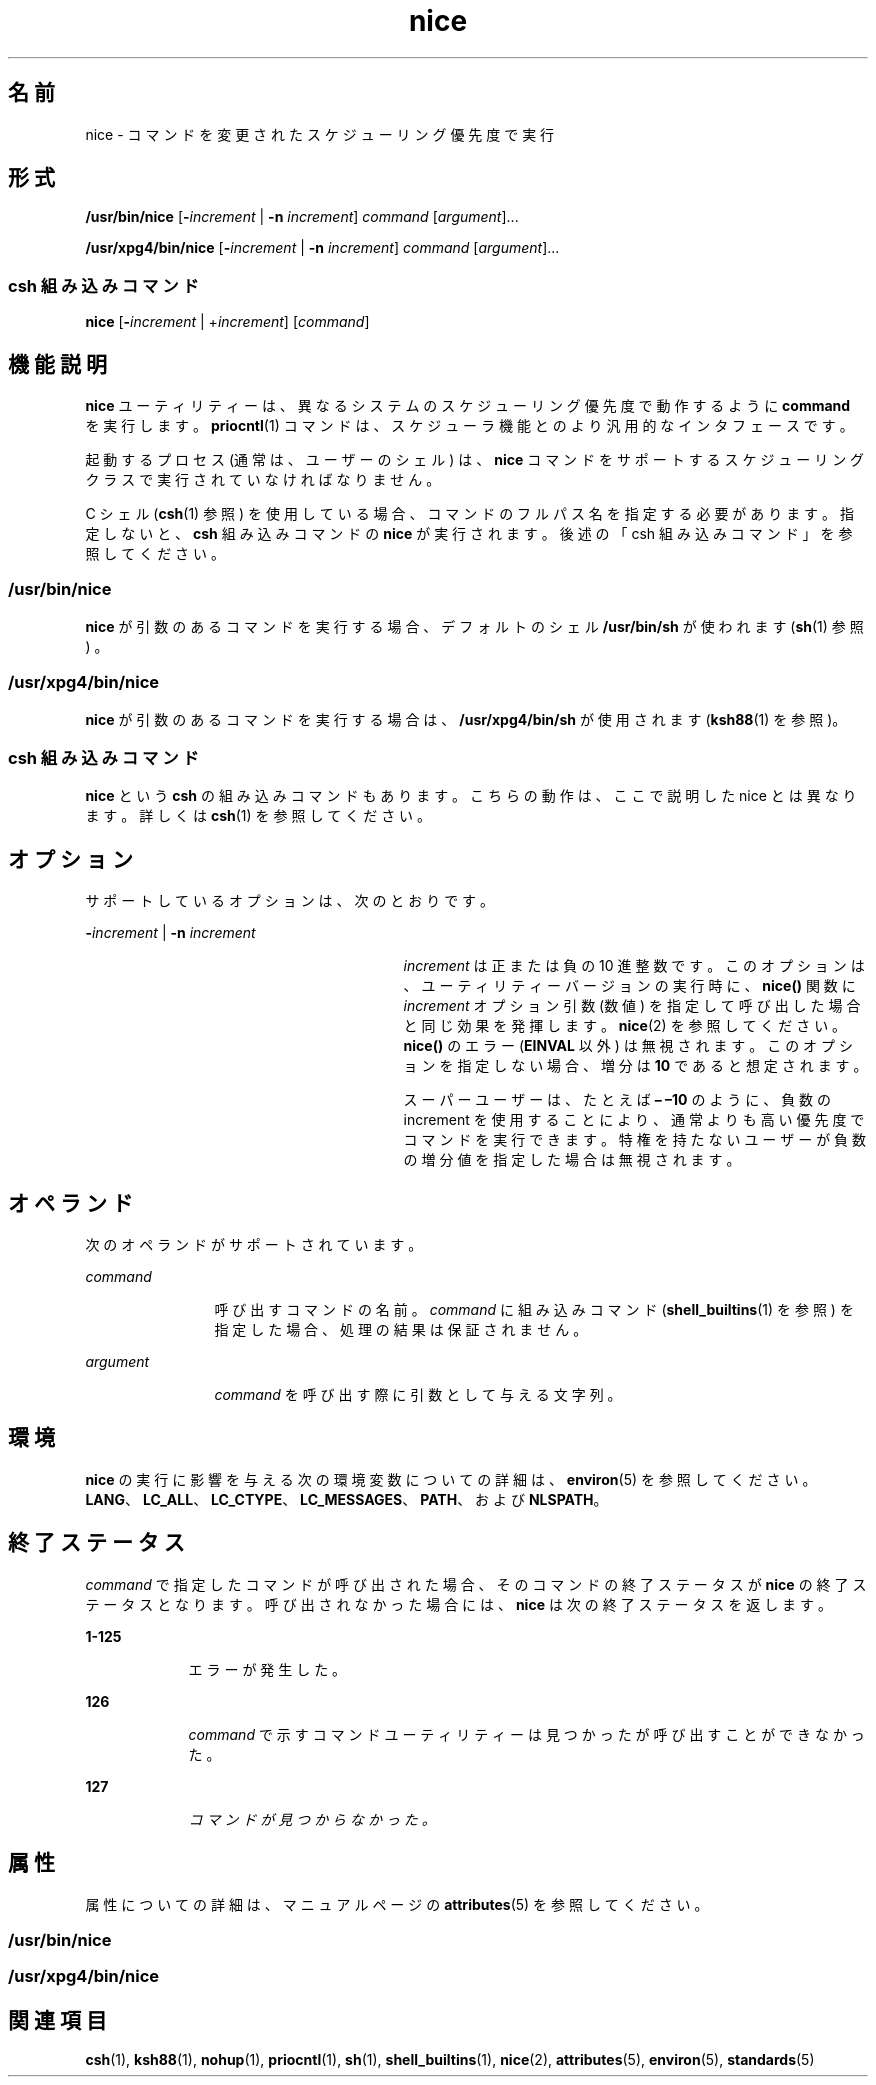 '\" te
.\" Copyright (c) 2004, 2011, Oracle and/or its affiliates. All rights reserved.
.\" Copyright 1989 AT&T
.\" Portions Copyright (c) 1992, X/Open Company Limited All Rights Reserved
.\"  Sun Microsystems, Inc. gratefully acknowledges The Open Group for permission to reproduce portions of its copyrighted documentation. Original documentation from The Open Group can be obtained online at http://www.opengroup.org/bookstore/.
.\" The Institute of Electrical and Electronics Engineers and The Open Group, have given us permission to reprint portions of their documentation. In the following statement, the phrase "this text" refers to portions of the system documentation. Portions of this text are reprinted and reproduced in electronic form in the Sun OS Reference Manual, from IEEE Std 1003.1, 2004 Edition, Standard for Information Technology -- Portable Operating System Interface (POSIX), The Open Group Base Specifications Issue 6, Copyright (C) 2001-2004 by the Institute of Electrical and Electronics Engineers, Inc and The Open Group. In the event of any discrepancy between these versions and the original IEEE and The Open Group Standard, the original IEEE and The Open Group Standard is the referee document. The original Standard can be obtained online at http://www.opengroup.org/unix/online.html. This notice shall appear on any product containing this material.
.TH nice 1 "2011 年 7 月 12 日" "SunOS 5.11" "ユーザーコマンド"
.SH 名前
nice \- コマンドを変更されたスケジューリング優先度で実行
.SH 形式
.LP
.nf
\fB/usr/bin/nice\fR [\fB-\fIincrement\fR\fR | \fB-n\fR \fIincrement\fR] \fIcommand\fR [\fIargument\fR]...
.fi

.LP
.nf
\fB/usr/xpg4/bin/nice\fR [\fB-\fIincrement\fR\fR | \fB-n\fR \fIincrement\fR] \fIcommand\fR [\fIargument\fR]...
.fi

.SS "csh 組み込みコマンド"
.LP
.nf
\fBnice\fR [\fB-\fIincrement\fR\fR | +\fIincrement\fR] [\fIcommand\fR]
.fi

.SH 機能説明
.sp
.LP
\fBnice\fR ユーティリティーは、異なるシステムのスケジューリング優先度で動作するように \fBcommand\fR を実行します。\fBpriocntl\fR(1) コマンドは、スケジューラ機能とのより汎用的なインタフェースです。
.sp
.LP
起動するプロセス (通常は、ユーザーのシェル) は、\fBnice\fR コマンドをサポートする スケジューリングクラスで実行されていなければなりません。
.sp
.LP
C シェル (\fBcsh\fR(1) 参照) を使用している場合、コマンドのフルパス名を指定する必要があります。指定しないと、\fBcsh\fR 組み込みコマンドの \fBnice\fR が実行されます。後述の「csh 組み込みコマンド」を参照してください。\fB\fR
.SS "/usr/bin/nice"
.sp
.LP
\fBnice\fR が引数のあるコマンドを実行する場合、デフォルトのシェル \fB/usr/bin/sh\fR が使われます (\fBsh\fR(1) 参照) 。
.SS "/usr/xpg4/bin/nice"
.sp
.LP
\fBnice\fR が引数のあるコマンドを実行する場合は、\fB/usr/xpg4/bin/sh\fR が使用されます (\fBksh88\fR(1) を参照)。
.SS "csh 組み込みコマンド"
.sp
.LP
\fBnice\fR という \fBcsh\fR の組み込みコマンドもあります。こちらの動作は、ここで説明した nice とは異なります。詳しくは \fBcsh\fR(1) を参照してください。
.SH オプション
.sp
.LP
サポートしているオプションは、次のとおりです。
.sp
.ne 2
.mk
.na
\fB\fB-\fR\fIincrement\fR | \fB-n\fR \fIincrement\fR\fR
.ad
.RS 29n
.rt  
\fIincrement\fR は正または負の 10 進整数です。このオプションは、ユーティリティーバージョンの実行時に、\fBnice()\fR 関数に \fIincrement\fR オプション引数 (数値) を指定して呼び出した場合と同じ効果を発揮します。\fBnice\fR(2) を参照してください。\fBnice()\fR のエラー (\fBEINVAL\fR 以外) は無視されます。このオプションを指定しない場合、増分は \fB10\fR であると想定されます。
.sp
スーパーユーザーは、たとえば \fB– –10\fR のように、負数の increment を使用することにより、通常よりも高い優先度でコマンドを実行できます。\fI\fR特権を持たないユーザーが負数の増分値を指定した場合は無視されます。
.RE

.SH オペランド
.sp
.LP
次のオペランドがサポートされています。
.sp
.ne 2
.mk
.na
\fB\fIcommand\fR\fR
.ad
.RS 12n
.rt  
呼び出すコマンドの名前。\fIcommand\fR に組み込みコマンド (\fBshell_builtins\fR(1) を参照) を指定した場合、処理の結果は保証されません。
.RE

.sp
.ne 2
.mk
.na
\fB\fIargument\fR\fR
.ad
.RS 12n
.rt  
\fIcommand\fR を呼び出す際に引数として与える文字列。
.RE

.SH 環境
.sp
.LP
\fBnice\fR の実行に影響を与える次の環境変数についての詳細は、\fBenviron\fR(5) を参照してください。\fBLANG\fR、\fBLC_ALL\fR、\fBLC_CTYPE\fR、\fBLC_MESSAGES\fR、\fBPATH\fR、および \fBNLSPATH\fR。
.SH 終了ステータス
.sp
.LP
\fIcommand\fR で指定したコマンドが呼び出された場合、そのコマンドの終了ステータスが \fBnice\fR の終了ステータスとなります。\fI\fR呼び出されなかった場合には、\fBnice\fR は次の終了ステータスを返します。
.sp
.ne 2
.mk
.na
\fB\fB1-125\fR\fR
.ad
.RS 9n
.rt  
エラーが発生した。 
.RE

.sp
.ne 2
.mk
.na
\fB\fB126\fR\fR
.ad
.RS 9n
.rt  
\fIcommand\fR で示すコマンドユーティリティーは見つかったが呼び出すことができなかった。
.RE

.sp
.ne 2
.mk
.na
\fB\fB127\fR\fR
.ad
.RS 9n
.rt  
\fIコマンドが見つからなかった。\fR
.RE

.SH 属性
.sp
.LP
属性についての詳細は、マニュアルページの \fBattributes\fR(5) を参照してください。
.SS "/usr/bin/nice"
.sp

.sp
.TS
tab() box;
cw(2.75i) |cw(2.75i) 
lw(2.75i) |lw(2.75i) 
.
属性タイプ属性値
_
使用条件system/core-os
_
CSI有効
.TE

.SS "/usr/xpg4/bin/nice"
.sp

.sp
.TS
tab() box;
cw(2.75i) |cw(2.75i) 
lw(2.75i) |lw(2.75i) 
.
属性タイプ属性値
_
使用条件system/xopen/xcu4
_
CSI有効
_
インタフェースの安定性確実
_
標準T{
\fBstandards\fR(5) を参照してください。
T}
.TE

.SH 関連項目
.sp
.LP
\fBcsh\fR(1), \fBksh88\fR(1), \fBnohup\fR(1), \fBpriocntl\fR(1), \fBsh\fR(1), \fBshell_builtins\fR(1), \fBnice\fR(2), \fBattributes\fR(5), \fBenviron\fR(5), \fBstandards\fR(5)
